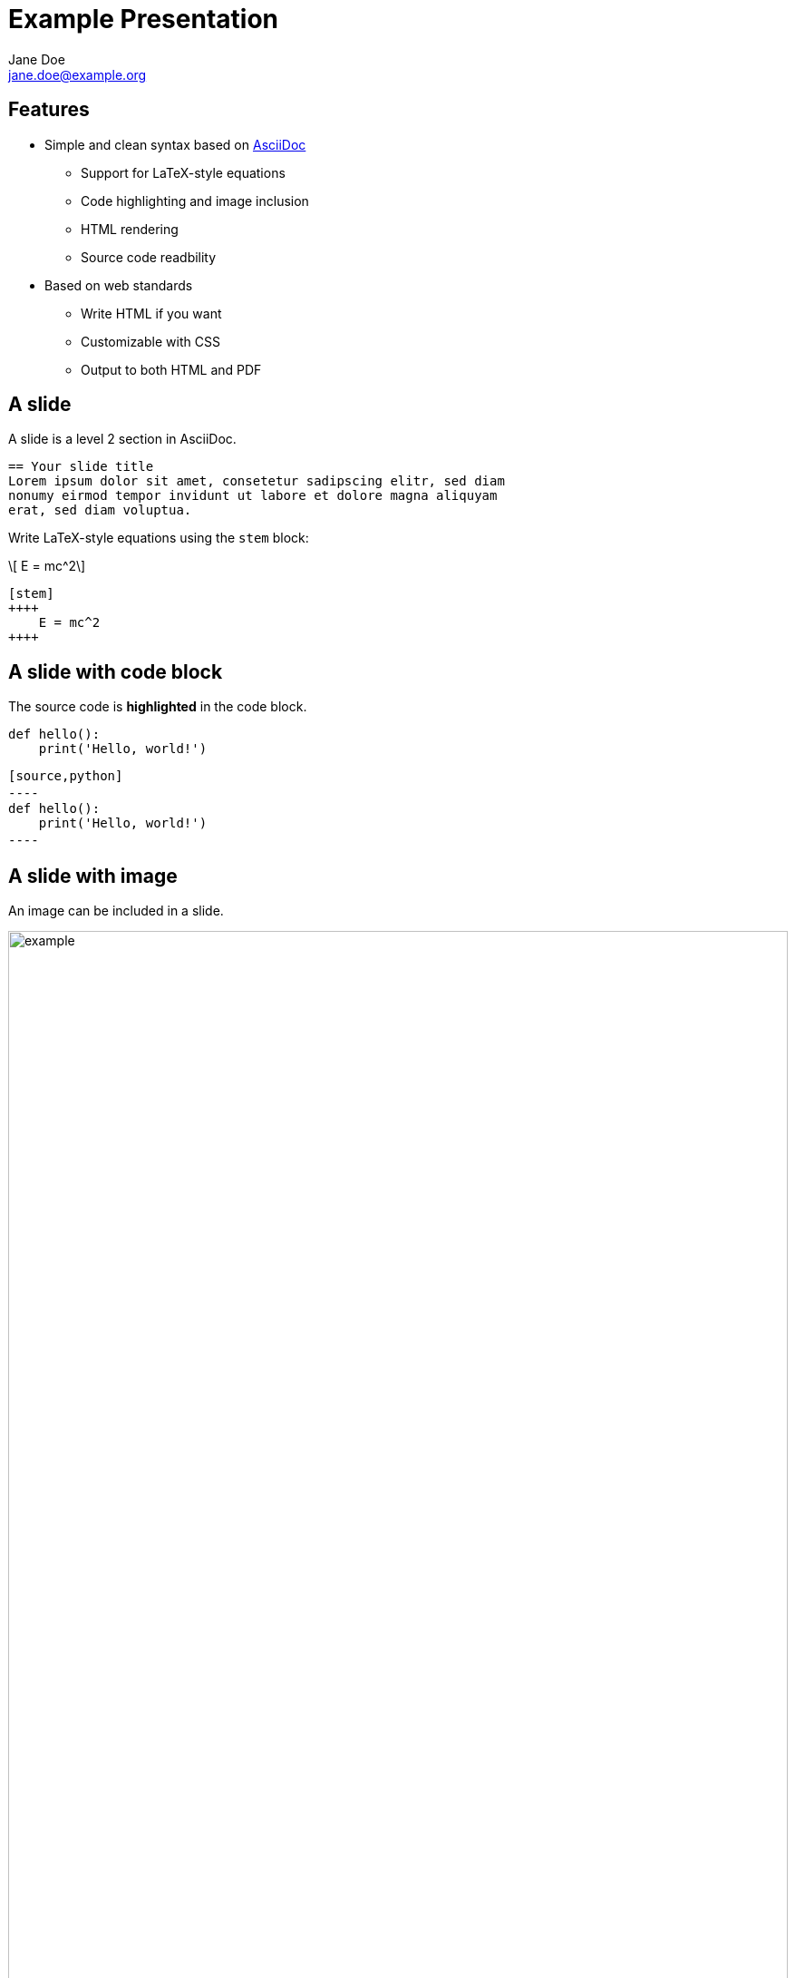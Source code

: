 = Example Presentation
:author: Jane Doe
:email: jane.doe@example.org
:lang: en
:toc!:
:stylesdir:
:stylesheet:
:stem: latex
:icons: font
:imagesdir: images
:institute: XYZ Institute

== Features

- Simple and clean syntax based on https://asciidoc.org/[AsciiDoc]
    * Support for LaTeX-style equations
    * Code highlighting and image inclusion
    * HTML rendering
    * Source code readbility
- Based on web standards
    * Write HTML if you want
    * Customizable with CSS
    * Output to both HTML and PDF

== A slide
A slide is a level 2 section in AsciiDoc.

[source,asciidoc]
----
== Your slide title
Lorem ipsum dolor sit amet, consetetur sadipscing elitr, sed diam
nonumy eirmod tempor invidunt ut labore et dolore magna aliquyam
erat, sed diam voluptua.
----

Write LaTeX-style equations using the `stem` block:
[.columns-2]
--
[.column]
[stem]
++++
    E = mc^2
++++
[.column]
[source,asciidoc]
----
[stem]
++++
    E = mc^2
++++
----
--

== A slide with code block

The source code is *highlighted* in the code block.
[source,python]
----
def hello():
    print('Hello, world!')
----

[source,asciidoc]
----
[source,python]
----ㅤ
def hello():
    print('Hello, world!')
----ㅤ
----

== A slide with image
An image can be included in a slide.
[.columns-2]
--
[.column]
image::example.png[width=100%]
[.column]
[source,asciidoc]
----
image::example.png[width=100%]
----
--

== A slide with two columns
The previous slide is an example of a slide with two columns.
[source,asciidoc]
----
== A slide with image
An image can be included in a slide.
[.columns-2]
--
[.column]
image::example.png[width=100%]
[.column]
[source,asciidoc]
----ㅤ
image::example.png[width=100%]
----ㅤ
----

== Write HTML
You can write and render HTML in a slide.

++++
<div class="gallery">
    <h3 style="text-align: center;">Image Gallery</h3>
    <div style="display: flex; flex-wrap: wrap; justify-content: center;">
        <div style="margin: 10px;">
            <img src="images/example.png" alt="Image 1" style="width: 150px; height: 150px; border-radius: 8px;"/>
        </div>
        <div style="margin: 10px;">
            <img src="images/example.png" alt="Image 2" style="width: 150px; height: 150px; border-radius: 8px;"/>
        </div>
        <div style="margin: 10px;">
            <img src="images/example.png" alt="Image 3" style="width: 150px; height: 150px; border-radius: 8px;"/>
        </div>
        <div style="margin: 10px;">
            <img src="images/example.png" alt="Image 4" style="width: 150px; height: 150px; border-radius: 8px;"/>
        </div>
    </div>
</div>
++++

== Configuration
Define the presentation settings at the header of the file.
[source,asciidoc]
----
= Example Presentation
:author: Jane Doe
:email: jane.doe@example.org
:lang: en
:toc!:
:stylesdir: path/to/styles
:stylesheet: custom.css
:stem: latex
:icons: font
:imagesdir: images
:institute: XYZ Institute
----